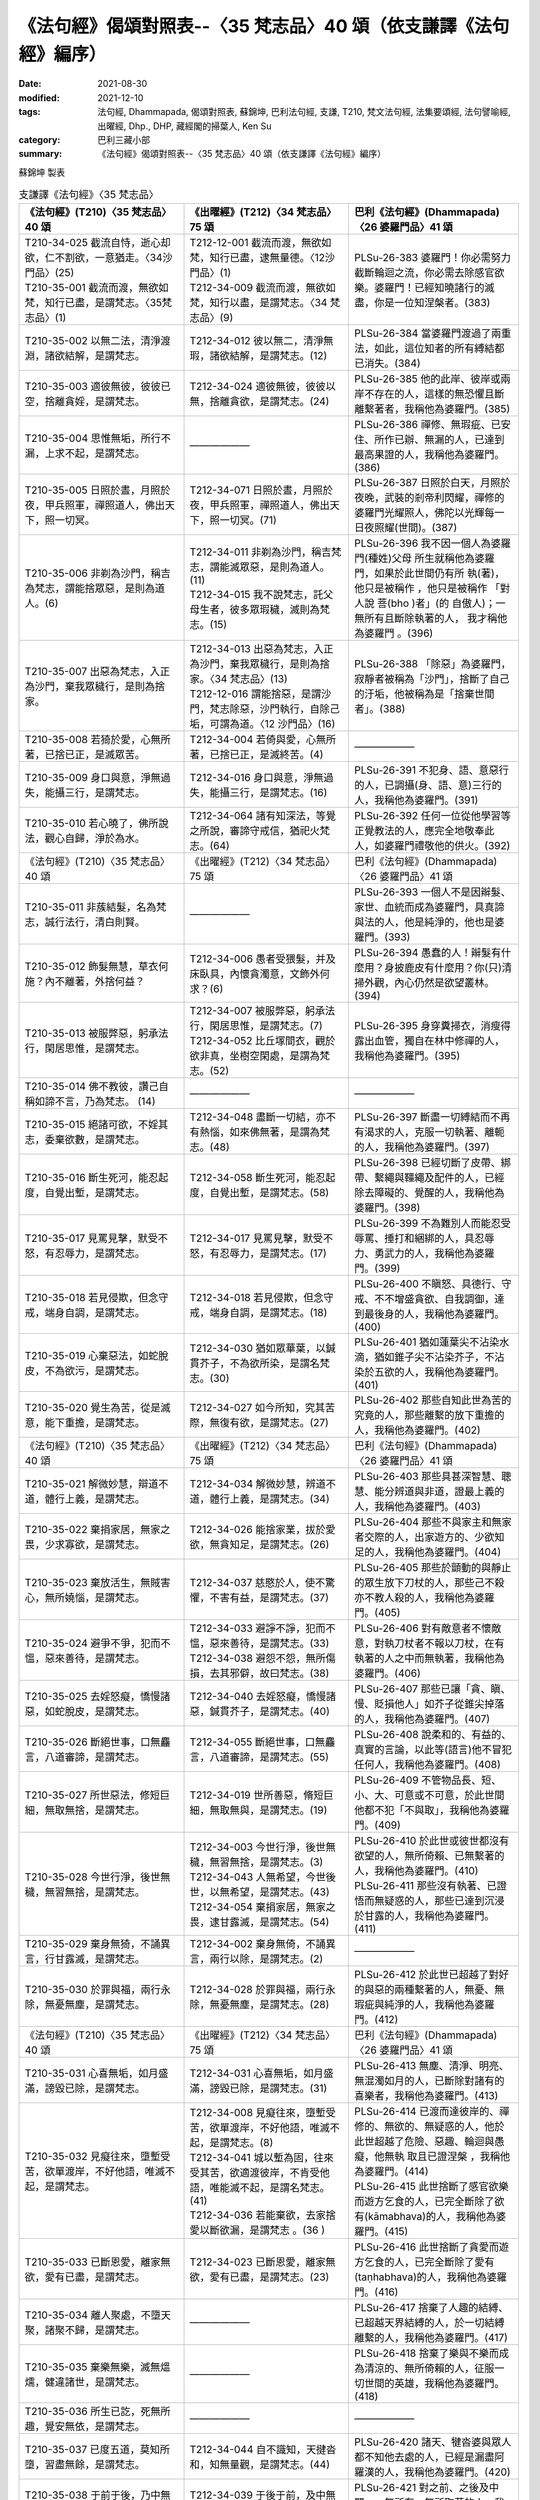 ===================================================================
《法句經》偈頌對照表--〈35 梵志品〉40 頌（依支謙譯《法句經》編序）
===================================================================

:date: 2021-08-30
:modified: 2021-12-10
:tags: 法句經, Dhammapada, 偈頌對照表, 蘇錦坤, 巴利法句經, 支謙, T210, 梵文法句經, 法集要頌經, 法句譬喻經, 出曜經, Dhp., DHP, 藏經閣的掃葉人, Ken Su
:category: 巴利三藏小部
:summary: 《法句經》偈頌對照表--〈35 梵志品〉40 頌（依支謙譯《法句經》編序）


蘇錦坤 製表

.. list-table:: 支謙譯《法句經》〈35 梵志品〉
   :widths: 33 33 34
   :header-rows: 1

   * - 《法句經》(T210)〈35 梵志品〉40 頌
     - 《出曜經》(T212)〈34 梵志品〉75 頌
     - 巴利《法句經》(Dhammapada)〈26 婆羅門品〉41 頌

   * - | T210-34-025 截流自恃，逝心却欲，仁不割欲，一意猶走。〈34沙門品〉(25)
       | T210-35-001 截流而渡，無欲如梵，知行已盡，是謂梵志。〈35梵志品〉(1)
     - | T212-12-001 截流而渡，無欲如梵，知行已盡，逮無量德。〈12沙門品〉(1)
       | T212-34-009 截流而渡，無欲如梵，知行以盡，是謂梵志。〈34 梵志品〉(9)
     - PLSu-26-383 婆羅門！你必需努力截斷輪迴之流，你必需去除感官欲樂。婆羅門！已經知曉諸行的滅盡，你是一位知涅槃者。(383)

   * - T210-35-002 以無二法，清淨渡淵，諸欲結解，是謂梵志。
     - T212-34-012 彼以無二，清淨無瑕，諸欲結解，是謂梵志。(12)
     - PLSu-26-384 當婆羅門渡過了兩重法，如此，這位知者的所有縛結都已消失。(384)

   * - T210-35-003 適彼無彼，彼彼已空，捨離貪婬，是謂梵志。
     - T212-34-024 適彼無彼，彼彼以無，捨離貪欲，是謂梵志。(24)
     - PLSu-26-385 他的此岸、彼岸或兩岸不存在的人，這樣的無恐懼且斷離繫著者，我稱他為婆羅門。(385)

   * - T210-35-004 思惟無垢，所行不漏，上求不起，是謂梵志。
     - ——————
     - PLSu-26-386 禪修、無瑕疵、已安住、所作已辦、無漏的人，已達到最高果證的人，我稱他為婆羅門。(386)

   * - T210-35-005 日照於晝，月照於夜，甲兵照軍，禪照道人，佛出天下，照一切冥。
     - T212-34-071 日照於晝，月照於夜，甲兵照軍，禪照道人，佛出天下，照一切冥。(71)
     - PLSu-26-387 日照於白天，月照於夜晚，武裝的剎帝利閃耀，禪修的婆羅門光耀照人，佛陀以光輝每一日夜照耀(世間)。(387)

   * - T210-35-006 非剃為沙門，稱吉為梵志，謂能捨眾惡，是則為道人。(6)
     - | T212-34-011 非剃為沙門，稱吉梵志，謂能滅眾惡，是則為道人。 (11)
       | T212-34-015 我不說梵志，託父母生者，彼多眾瑕穢，滅則為梵志。(15)
     - PLSu-26-396 我不因一個人為婆羅 門(種姓)父母 所生就稱他為婆羅門，如果於此世間仍有所 執(著)，他只是被稱作 ，他只是被稱作 「對人說 菩(bho )者」(的 自傲人)；一無所有且斷除執著的人， 我才稱他為婆羅門 。(396)

   * - T210-35-007 出惡為梵志，入正為沙門，棄我眾穢行，是則為捨家。
     - | T212-34-013 出惡為梵志，入正為沙門，棄我眾穢行，是則為捨家。〈34 梵志品〉(13)
       | T212-12-016 謂能捨惡，是謂沙門，梵志除惡，沙門執行，自除己垢，可謂為道。〈12 沙門品〉(16)
     - PLSu-26-388 「除惡」為婆羅門，寂靜者被稱為「沙門」，捨斷了自己的汙垢，他被稱為是「捨棄世間者」。(388)

   * - T210-35-008 若猗於愛，心無所著，已捨已正，是滅眾苦。
     - T212-34-004 若倚與愛，心無所著，已捨已正，是滅終苦。(4)
     - ——————

   * - T210-35-009 身口與意，淨無過失，能攝三行，是謂梵志。
     - T212-34-016 身口與意，淨無過失，能攝三行，是謂梵志。(16)
     - PLSu-26-391 不犯身、語、意惡行的人，已調攝(身、語、意)三行的人，我稱他為婆羅門。(391)

   * - T210-35-010 若心曉了，佛所說法，觀心自歸，淨於為水。
     - T212-34-064 諸有知深法，等覺之所說，審諦守戒信，猶祀火梵志。(64)
     - PLSu-26-392 任何一位從他學習等正覺教法的人，應完全地敬奉此人，如婆羅門禮敬他的供火。(392)

   * - 《法句經》(T210)〈35 梵志品〉40 頌
     - 《出曜經》(T212)〈34 梵志品〉75 頌
     - 巴利《法句經》(Dhammapada)〈26 婆羅門品〉41 頌

   * - T210-35-011 非蔟結髮，名為梵志，誠行法行，清白則賢。
     - ——————
     - PLSu-26-393 一個人不是因辮髮、家世、血統而成為婆羅門，具真諦與法的人，他是純淨的，他也是婆羅門。(393)

   * - T210-35-012 飾髮無慧，草衣何施？內不離著，外捨何益？
     - T212-34-006 愚者受猥髮，并及床臥具，內懷貪濁意，文飾外何求？(6)
     - PLSu-26-394 愚蠢的人！辮髮有什麼用？身披鹿皮有什麼用？你(只)清掃外觀，內心仍然是欲望叢林。(394)

   * - T210-35-013 被服弊惡，躬承法行，閑居思惟，是謂梵志。
     - | T212-34-007 被服弊惡，躬承法行，閑居思惟，是謂梵志。(7)
       | T212-34-052 比丘塜間衣，觀於欲非真，坐樹空閑處，是謂為梵志。(52)
     - PLSu-26-395 身穿糞掃衣，消瘦得露出血管，獨自在林中修禪的人，我稱他為婆羅門。(395)

   * - T210-35-014 佛不教彼，讚己自稱如諦不言，乃為梵志。 (14)
     - ——————
     - ——————

   * - T210-35-015 絕諸可欲，不婬其志，委棄欲數，是謂梵志。
     - T212-34-048 盡斷一切結，亦不有熱惱，如來佛無著，是謂為梵志。(48)
     - PLSu-26-397 斷盡一切縛結而不再有渴求的人，克服一切執著、離軛的人，我稱他為婆羅門。(397)

   * - T210-35-016 斷生死河，能忍起度，自覺出塹，是謂梵志。
     - T212-34-058 斷生死河，能忍起度，自覺出塹，是謂梵志。(58)
     - PLSu-26-398 已經切斷了皮帶、綁帶、繫繩與韁繩及配件的人，已經除去障礙的、覺醒的人，我稱他為婆羅門。(398)

   * - T210-35-017 見罵見擊，默受不怒，有忍辱力，是謂梵志。
     - T212-34-017 見罵見擊，默受不怒，有忍辱力，是謂梵志。(17)
     - PLSu-26-399 不為難別人而能忍受辱罵、捶打和綑綁的人，具忍辱力、勇武力的人，我稱他為婆羅門。(399)

   * - T210-35-018 若見侵欺，但念守戒，端身自調，是謂梵志。
     - T212-34-018 若見侵欺，但念守戒，端身自調，是謂梵志。(18)
     - PLSu-26-400 不瞋怒、具德行、守戒、不不增盛貪欲、自我調御，達到最後身的人，我稱他為婆羅門。(400)

   * - T210-35-019 心棄惡法，如蛇脫皮，不為欲污，是謂梵志。
     - T212-34-030 猶如眾華葉，以鍼貫芥子，不為欲所染，是謂名梵志。(30)
     - PLSu-26-401 猶如蓮葉尖不沾染水滴，猶如錐子尖不沾染芥子，不沾染於五欲的人，我稱他為婆羅門。(401)

   * - T210-35-020 覺生為苦，從是滅意，能下重擔，是謂梵志。
     - T212-34-027 如今所知，究其苦際，無復有欲，是謂梵志。(27)
     - PLSu-26-402 那些自知此世為苦的究竟的人，那些離繫的放下重擔的人，我稱他為婆羅門。(402)

   * - 《法句經》(T210)〈35 梵志品〉40 頌
     - 《出曜經》(T212)〈34 梵志品〉75 頌
     - 巴利《法句經》(Dhammapada)〈26 婆羅門品〉41 頌

   * - T210-35-021 解微妙慧，辯道不道，體行上義，是謂梵志。
     - T212-34-034 解微妙慧，辨道不道，體行上義，是謂梵志。(34)
     - PLSu-26-403 那些具甚深智慧、聰慧、能分辨道與非道，證最上義的人，我稱他為婆羅門。(403)

   * - T210-35-022 棄捐家居，無家之畏，少求寡欲，是謂梵志。
     - T212-34-026 能捨家業，拔於愛欲，無貪知足，是謂梵志。(26)
     - PLSu-26-404 那些不與家主和無家者交際的人，出家遊方的、少欲知足的人，我稱他為婆羅門。(404)

   * - T210-35-023 棄放活生，無賊害心，無所嬈惱，是謂梵志。
     - T212-34-037 慈愍於人，使不驚懼，不害有益，是謂梵志。(37)
     - PLSu-26-405 那些於顫動的與靜止的眾生放下刀杖的人，那些己不殺亦不教人殺的人，我稱他為婆羅門。(405)

   * - T210-35-024 避爭不爭，犯而不慍，惡來善待，是謂梵志。
     - | T212-34-033 避諍不諍，犯而不慍，惡來善待，是謂梵志。(33)
       | T212-34-038 避怨不怨，無所傷損，去其邪僻，故曰梵志。(38)
     - PLSu-26-406 對有敵意者不懷敵意，對執刀杖者不報以刀杖，在有執著的人之中而無執著，我稱他為婆羅門。(406)

   * - T210-35-025 去婬怒癡，憍慢諸惡，如蛇脫皮，是謂梵志。
     - T212-34-040 去婬怒癡，憍慢諸惡，鍼貫芥子，是謂梵志。(40)
     - PLSu-26-407 那些已讓「貪、瞋、慢、貶損他人」如芥子從錐尖掉落的人，我稱他為婆羅門。(407)

   * - T210-35-026 斷絕世事，口無麤言，八道審諦，是謂梵志。
     - T212-34-055 斷絕世事，口無麤言，八道審諦，是謂梵志。(55)
     - PLSu-26-408 說柔和的、有益的、真實的言論，以此等(語言)他不冒犯任何人，我稱他為婆羅門。(408)

   * - T210-35-027 所世惡法，修短巨細，無取無捨，是謂梵志。
     - T212-34-019 世所善惡，脩短巨細，無取無與，是謂梵志。(19)
     - PLSu-26-409 不管物品長、短、小、大、可意或不可意，於此世間他都不犯「不與取」，我稱他為婆羅門。(409)

   * - T210-35-028 今世行淨，後世無穢，無習無捨，是謂梵志。
     - | T212-34-003 今世行淨，後世無穢，無習無捨，是謂梵志。(3)
       | T212-34-043 人無希望，今世後世，以無希望，是謂梵志。(43)
       | T212-34-054 棄捐家居，無家之畏，逮甘露滅，是謂梵志。(54)
     - | PLSu-26-410 於此世或彼世都沒有欲望的人，無所倚賴、已無繫著的人，我稱他為婆羅門。(410)
       | PLSu-26-411 那些沒有執著、已證悟而無疑惑的人，那些已達到沉浸於甘露的人，我稱他為婆羅門。(411)

   * - T210-35-029 棄身無猗，不誦異言，行甘露滅，是謂梵志。
     - T212-34-002 棄身無倚，不誦異言，兩行以除，是謂梵志。(2)
     - ——————

   * - T210-35-030 於罪與福，兩行永除，無憂無塵，是謂梵志。
     - T212-34-028 於罪與福，兩行永除，無憂無塵，是謂梵志。(28)
     - PLSu-26-412 於此世已超越了對好的與惡的兩種繫著的人，無憂、無瑕疵與純淨的人，我稱他為婆羅門。(412)

   * - 《法句經》(T210)〈35 梵志品〉40 頌
     - 《出曜經》(T212)〈34 梵志品〉75 頌
     - 巴利《法句經》(Dhammapada)〈26 婆羅門品〉41 頌

   * - T210-35-031 心喜無垢，如月盛滿，謗毀已除，是謂梵志。
     - T212-34-031 心喜無垢，如月盛滿，謗毀已除，是謂梵志。(31)
     - PLSu-26-413 無塵、清淨、明亮、無混濁如月的人，已斷除對諸有的喜樂者，我稱他為婆羅門。(413)

   * - T210-35-032 見癡往來，墮塹受苦，欲單渡岸，不好他語，唯滅不起，是謂梵志。
     - | T212-34-008 見癡往來，墮塹受苦，欲單渡岸，不好他語，唯滅不起，是謂梵志。(8)
       | T212-34-041 城以塹為固，往來受其苦，欲適渡彼岸，不肯受他語，唯能滅不起，是謂名梵志。(41)
       | T212-34-036 若能棄欲，去家捨愛以斷欲漏，是謂梵志 。(36 )
     - | PLSu-26-414 已渡而達彼岸的、禪修的、無欲的、無疑惑的人，他於此世超越了危險、惡趣、輪迴與愚癡，他無執 取且已證涅槃 ，我稱他為婆羅門。(414)
       | PLSu-26-415 此世捨斷了感官欲樂而遊方乞食的人，已完全斷除了欲有(kāmabhava)的人，我稱他為婆羅門。(415)

   * - T210-35-033 已斷恩愛，離家無欲，愛有已盡，是謂梵志。
     - T212-34-023 已斷恩愛，離家無欲，愛有已盡，是謂梵志。(23)
     - PLSu-26-416 此世捨斷了貪愛而遊方乞食的人，已完全斷除了愛有(taṇhabhava)的人，我稱他為婆羅門。(416)

   * - T210-35-034 離人聚處，不墮天聚，諸聚不歸，是謂梵志。
     - ——————
     - PLSu-26-417 捨棄了人趣的結縛、已超越天界結縛的人，於一切結縛離繫的人，我稱他為婆羅門。(417)

   * - T210-35-035 棄樂無樂，滅無熅燸，健違諸世，是謂梵志。
     - ——————
     - PLSu-26-418 捨棄了樂與不樂而成為清涼的、無所倚賴的人，征服一切世間的英雄，我稱他為婆羅門。(418)

   * - T210-35-036 所生已訖，死無所趣，覺安無依，是謂梵志。
     - ——————
     - ——————

   * - T210-35-037 已度五道，莫知所墮，習盡無餘，是謂梵志。
     - T212-34-044 自不識知，天揵沓和，知無量觀，是謂梵志。(44)
     - PLSu-26-420 諸天、犍沓婆與眾人都不知他去處的人，已經是漏盡阿羅漢的人，我稱他為婆羅門。(420)

   * - T210-35-038 于前于後，乃中無有，無操無捨，是謂梵志。
     - T212-34-039 于後于前，及中無有，無操無捨，是謂梵志。(39)
     - PLSu-26-421 對之前、之後及中間，一無所有、無所取著的人，我稱他為婆羅門。(421)

   * - T210-35-039 最雄最勇，能自解度，覺意不動，是謂梵志。
     - T212-34-049 仙人龍中上，大仙最為尊，無數佛沐浴，是謂為梵志。(49)
     - PLSu-26-422 公牛、尊貴者英雄大仙征服者、無希求淨行覺悟，我稱他為婆羅門。(422)

   * - T210-35-040 自知宿命，本所更來，得要生盡，叡通道玄，明如能默，是謂梵志。
     - T212-34-045 自識宿命，見天人道，知生苦源，智心永寂。(45)
     - PLSu-26-423 已經知曉宿命，見天趣惡達生已盡，成就神通、完一切的牟尼，我稱他為婆羅門。(423)

------

- `《法句經》偈頌對照表--依蘇錦坤漢譯巴利《法句經》編序 <{filename}dhp-correspondence-tables-pali%zh.rst>`_
- `《法句經》偈頌對照表--依支謙譯《法句經》（大正藏 T210）編序 <{filename}dhp-correspondence-tables-t210%zh.rst>`_
- `《法句經》偈頌對照表--依梵文《法句經》編序 <{filename}dhp-correspondence-tables-sanskrit%zh.rst>`_
- `《法句經》偈頌對照表 <{filename}dhp-correspondence-tables%zh.rst>`_

------

- `《法句經》, Dhammapada, 白話文版 <{filename}../dhp-Ken-Yifertw-Su/dhp-Ken-Y-Su%zh.rst>`_ （含巴利文法分析， 蘇錦坤 著 2021）

~~~~~~~~~~~~~~~~~~~~~~~~~~~~~~~~~~

蘇錦坤 Ken Su， `獨立佛學研究者 <https://independent.academia.edu/KenYifertw>`_ ，藏經閣外掃葉人， `台語與佛典 <http://yifertw.blogspot.com/>`_ 部落格格主

------

- `法句經 首頁 <{filename}../dhp%zh.rst>`__

- `Tipiṭaka 南傳大藏經; 巴利大藏經 <{filename}/articles/tipitaka/tipitaka%zh.rst>`__

..
  12-10 post; 12-09 rev. completed from the chapter 28 to the end (the chapter 39)
  2021-08-30 create rst